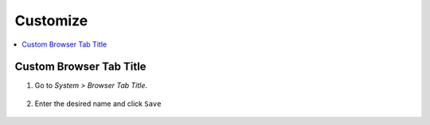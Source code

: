 .. _customize:

=========
Customize
=========

.. contents::
  :depth: 2 
  :local:

Custom Browser Tab Title
------------------------

#. Go to *System > Browser Tab Title*.

    .. figure:: /_static/images/config/basic-config1.png
      :width: 60%
      :alt: Preferences

#. Enter the desired name and click ``Save``

    .. figure:: /_static/images/config/basic-config2.png
      :width: 60%
      :alt: Custom browser tab 
